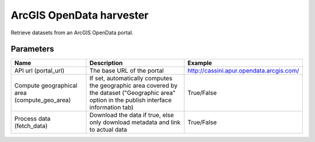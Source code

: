 ArcGIS OpenData harvester
=========================

Retrieve datasets from an ArcGIS OpenData portal.

Parameters
----------

.. list-table::
   :header-rows: 1

   * * Name
     * Description
     * Example
   * * API url (portal_url)
     * The base URL of the portal
     * http://cassini.apur.opendata.arcgis.com/
   * * Compute geographical area (compute_geo_area)
     * If set, automatically computes the geographic area covered by the dataset ("Geographic area" option in the publish interface information tab)
     * True/False
   * * Process data (fetch_data)
     * Download the data if true, else only download metadata and link to actual data
     * True/False
